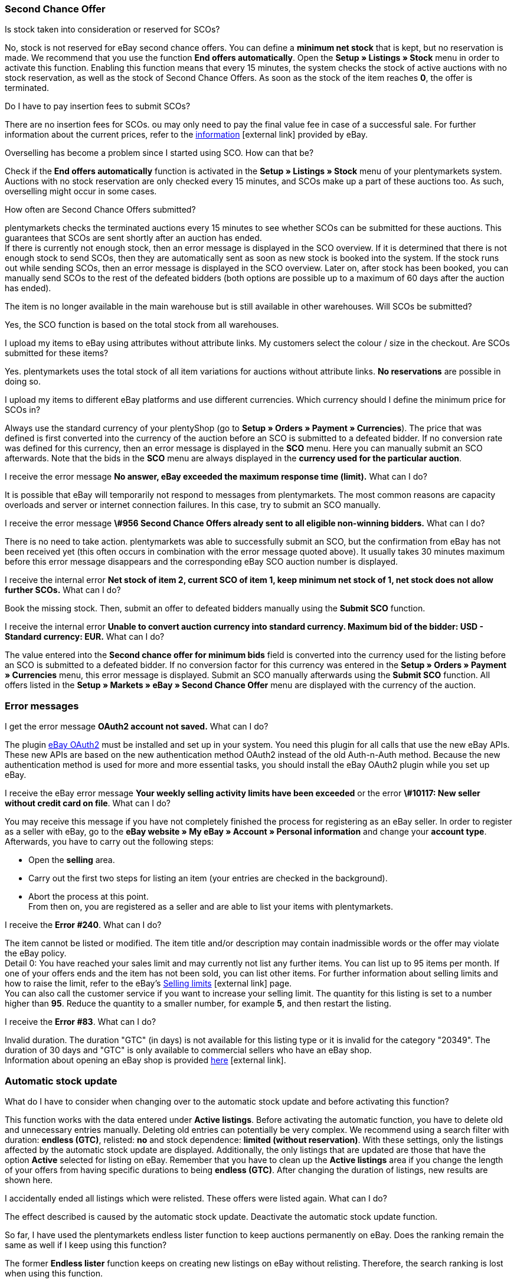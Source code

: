 [#11750]
=== Second Chance Offer

[.collapseBox]
.Is stock taken into consideration or reserved for SCOs?
--
No, stock is not reserved for eBay second chance offers. You can define a *minimum net stock* that is kept, but no reservation is made. We recommend that you use the function *End offers automatically*. Open the *Setup » Listings » Stock* menu in order to activate this function. Enabling this function means that every 15 minutes, the system checks the stock of active auctions with no stock reservation, as well as the stock of Second Chance Offers. As soon as the stock of the item reaches *0*, the offer is terminated.
--

[.collapseBox]
.Do I have to pay insertion fees to submit SCOs?
--
There are no insertion fees for SCOs. ou may only need to pay the final value fee in case of a successful sale. For further information about the current prices, refer to the link:https://www.ebay.co.uk/help/selling/listings/selling-auctions/making-second-chance-offers?id=4142[information^]{nbsp}icon:external-link[] provided by eBay.
--

[.collapseBox]
.Overselling has become a problem since I started using SCO. How can that be?
--
Check if the *End offers automatically* function is activated in the *Setup » Listings » Stock* menu of your plentymarkets system. Auctions with no stock reservation are only checked every 15 minutes, and SCOs make up a part of these auctions too. As such, overselling might occur in some cases.
--

[.collapseBox]
.How often are Second Chance Offers submitted?
--
plentymarkets checks the terminated auctions every 15 minutes to see whether SCOs can be submitted for these auctions. This guarantees that SCOs are sent shortly after an auction has ended. +
If there is currently not enough stock, then an error message is displayed in the SCO overview. If it is determined that there is not enough stock to send SCOs, then they are automatically sent as soon as new stock is booked into the system. If the stock runs out while sending SCOs, then an error message is displayed in the SCO overview. Later on, after stock has been booked, you can manually send SCOs to the rest of the defeated bidders (both options are possible up to a maximum of 60 days after the auction has ended).
--

[.collapseBox]
.The item is no longer available in the main warehouse but is still available in other warehouses. Will SCOs be submitted?
--
Yes, the SCO function is based on the total stock from all warehouses.
--

[.collapseBox]
.I upload my items to eBay using attributes without attribute links. My customers select the colour / size in the checkout. Are SCOs submitted for these items?
--
Yes. plentymarkets uses the total stock of all item variations for auctions without attribute links. *No reservations* are possible in doing so.
--

[.collapseBox]
.I upload my items to different eBay platforms and use different currencies. Which currency should I define the minimum price for SCOs in?
--
Always use the standard currency of your plentyShop (go to *Setup » Orders » Payment » Currencies*). The price that was defined is first converted into the currency of the auction before an SCO is submitted to a defeated bidder. If no conversion rate was defined for this currency, then an error message is displayed in the *SCO* menu. Here you can manually submit an SCO afterwards. Note that the bids in the *SCO* menu are always displayed in the *currency used for the particular auction*.
--

[.collapseBox]
.I receive the error message *No answer, eBay exceeded the maximum response time (limit).* What can I do?
--
It is possible that eBay will temporarily not respond to messages from plentymarkets. The most common reasons are capacity overloads and server or internet connection failures. In this case, try to submit an SCO manually.
--

[.collapseBox]
.I receive the error message *\#956 Second Chance Offers already sent to all eligible non-winning bidders.* What can I do?
--
There is no need to take action. plentymarkets was able to successfully submit an SCO, but the confirmation from eBay has not been received yet (this often occurs in combination with the error message quoted above). It usually takes 30 minutes maximum before this error message disappears and the corresponding eBay SCO auction number is displayed.
--

[.collapseBox]
.I receive the internal error *Net stock of item 2, current SCO of item 1, keep minimum net stock of 1, net stock does not allow further SCOs.* What can I do?
--
Book the missing stock. Then, submit an offer to defeated bidders manually using the *Submit SCO* function.
--

[.collapseBox]
.I receive the internal error *Unable to convert auction currency into standard currency. Maximum bid of the bidder: USD - Standard currency: EUR.* What can I do?
--
The value entered into the *Second chance offer for minimum bids* field is converted into the currency used for the listing before an SCO is submitted to a defeated bidder. If no conversion factor for this currency was entered in the *Setup » Orders » Payment » Currencies* menu, this error message is displayed. Submit an SCO manually afterwards using the *Submit SCO* function. All offers listed in the *Setup » Markets » eBay » Second Chance Offer* menu are displayed with the currency of the auction.
--

[#1180]
=== Error messages

[.collapseBox]
.I get the error message *OAuth2 account not saved.* What can I do?
--
The plugin xref:markets:ebay-OAuth2.adoc#[eBay OAuth2] must be installed and set up in your system. You need this plugin for all calls that use the new eBay APIs. These new APIs are based on the new authentication method OAuth2 instead of the old Auth-n-Auth method. Because the new authentication method is used for more and more essential tasks, you should install the eBay OAuth2 plugin while you set up eBay.
--


[.collapseBox]
.I receive the eBay error message *Your weekly selling activity limits have been exceeded* or the error *\#10117: New seller without credit card on file*. What can I do?
--
You may receive this message if you have not completely finished the process for registering as an eBay seller. In order to register as a seller with eBay, go to the *eBay website » My eBay » Account » Personal information* and change your *account type*. Afterwards, you have to carry out the following steps:

* Open the *selling* area. +
* Carry out the first two steps for listing an item (your entries are checked in the background). +
* Abort the process at this point. +
From then on, you are registered as a seller and are able to list your items with plentymarkets.
--

[.collapseBox]
.I receive the *Error #240*. What can I do?
--
The item cannot be listed or modified. The item title and/or description may contain inadmissible words or the offer may violate the eBay policy. +
Detail 0: You have reached your sales limit and may currently not list any further items. You can list up to 95 items per month. If one of your offers ends and the item has not been sold, you can list other items. For further information about selling limits and how to raise the limit, refer to the eBay’s link:https://www.ebay.co.uk/help/selling/listings/selling-limits?id=4107[Selling limits^]{nbsp}icon:external-link[] page. +
You can also call the customer service if you want to increase your selling limit. The quantity for this listing is set to a number higher than *95*. Reduce the quantity to a smaller number, for example *5*, and then restart the listing.
--

[.collapseBox]
.I receive the *Error #83*. What can I do?
--
Invalid duration. The duration "GTC" (in days) is not available for this listing type or it is invalid for the category "20349". The duration of 30 days and "GTC" is only available to commercial sellers who have an eBay shop. +
Information about opening an eBay shop is provided link:https://sellercentre.ebay.co.uk/business/personalise-shop?cat=36[here^]{nbsp}icon:external-link[].
--

[#1190]
=== Automatic stock update

[.collapseBox]
.What do I have to consider when changing over to the automatic stock update and before activating this function?
--
This function works with the data entered under *Active listings*. Before activating the automatic function, you have to delete old and unnecessary entries manually. Deleting old entries can potentially be very complex. We recommend using a search filter with duration: *endless (GTC)*, relisted: *no* and stock dependence: *limited (without reservation)*. With these settings, only the listings affected by the automatic stock update are displayed. Additionally, the only listings that are updated are those that have the option *Active* selected for listing on eBay. Remember that you have to clean up the *Active listings* area if you change the length of your offers from having specific durations to being *endless (GTC)*. After changing the duration of listings, new results are shown here.
--

[.collapseBox]
.I accidentally ended all listings which were relisted. These offers were listed again. What can I do?
--
The effect described is caused by the automatic stock update. Deactivate the automatic stock update function.
--

[.collapseBox]
.So far, I have used the plentymarkets endless lister function to keep auctions permanently on eBay. Does the ranking remain the same as well if I keep using this function?
--
The former *Endless lister* function keeps on creating new listings on eBay without relisting. Therefore, the search ranking is lost when using this function.
--

[.collapseBox]
.Does the automatic function also work for auctions with a different duration?
--
No, it only works for listings with the duration *endless (GTC)*.
--

[.collapseBox]
.Do I need to pay for the stock update?
--
No, the stock can be updated as long as the offer is active. There is no relisting for this offer and therefore no charge to be paid. However, if you work with the runtime GTC, then you still need to pay the fees for additional options when eBay automatically prolongs the listing. Insertion fees may only have to be paid again if an expired or ended offer is relisted by the automatic function. For further information about the fees, refer directly to eBay.
--

[.collapseBox]
.How do I exclude an endless lister offer from the automatic stock update?
--
Deactivate the *Endless lister* option.
--

[.collapseBox]
.I list an item variation on eBay without giving a specific size; end customers select the size in the checkout. Can the automatic stock update be used with these offers?
--
The automatic stock update cannot be used with these auctions. Use the eBay format <<Uploading offers with variations, Listings with variations>> instead. The stock information for this offer type is also kept up to date by the automatic stock update.
--

[.collapseBox]
.One of my items was correctly updated by the automatic stock update for a while. However, the offer has not been active on eBay for the last three months because of missing stock. Although I have now booked stock again, the offer is not relisted. What can I do?
--
eBay allows relisting of an item for a maximum of 90 days. In order to have the item listed on the platform again, you have to list it manually one time. After that, the item is covered by the automatic stock update again.
--

[.collapseBox]
.Can I use the listing scheduler for endless listings (GTC)?
--
Do not use the listing scheduler for these offers as your active listings may be duplicated with this function. Apart from that, it is unnecessary to use the listing scheduler as the offers are listed manually once, afterwards this is not necessary any more.
--

[#12000]
=== Listings with variations

[.collapseBox]
.I receive the error message *eBay error #21916601: Invalid tag value(s) in ClosedNameSpace tag(s) size, colour. The offer cannot be started.* What can I do?
--
In this case, eBay does not allow attributes to have the names *size* and *colour*. If you modify these names slightly, you can avoid this prohibition.
--

[.collapseBox]
.When starting the offer, I receive the error message *eBay error #21916565: Variation listings must include at least one variation. The offer was not listed* - however, the eBay check does not show any errors. What can I do?
--
There is currently no stock for any of your variations. Therefore, the offer cannot be started.
--

[.collapseBox]
.When updating or restarting the offer, I receive the error message *eBay error #21916587: missing name in the variation specifics or variation specifics set.* What can I do?
--
Presumably, one of the item’s variations was removed or altered. In this case, it is necessary to list a completely new offer on eBay.
--

[.collapseBox]
.When updating/relisting, I receive the error message *eBay error #21916635: Invalid multi-SKU item ID supplied with variations.* What can I do?
--
Originally, the offer was started without variations. In the meantime, the settings were configured to include variations in the listing. Updating and restarting is not possible under these circumstances. You have to create and publish a completely new offer.
--

[.collapseBox]
.Can I add new variation values, for example size: XXXL to an existing and active offer?
--
Yes, this is possible. Update the active listing with the help of the group function *Update listings* in the *Active listings* area. If you activated the automatic stock update for endless listings, then this operation is carried out automatically.
--

[.collapseBox]
.I activated the option best offer. However, this setting does not work for my variation listings. What can I do?
--
So far, it is not possible to use the *Best offer* option for variation listings on eBay.
--

[.collapseBox]
.When updating/relisting, I receive the error message *eBay error #21916626: Variation specifics and item specifics entered for a multi-SKU item should be different.* What can I do?
--
For offers including variations, it is not permitted to define the *eBay item properties* (usually *colour* and *size*) with the same name. This is a malfunction on the part of eBay, as the listing should not be listed at all if changes or a relisting causes error messages later on.
--

[.collapseBox]
.I receive the error message EbayReviseItem *eBay error #21916664: The variation specifics entered do not match the variation specifics of the variations of the item.* What can I do?
--
This means that you have changed the existing item variations. You are not allowed to change the names of variations once the active listing has been purchased. You can then only add variations or change the price and stock.
--

[.collapseBox]
.I receive the error message EbayReviseItem *eBay error #21916585: Duplicate custom variation label, or the eBay error #21916586: Duplicate name-value combination in variation specifics.* What can I do?
--
Open the editing window of the item and click on *Edit attribute link* and *Edit variation numbers*. Save the attribute settings here.
--
